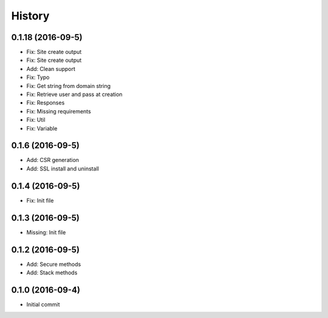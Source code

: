 .. :changelog:

History
-------
0.1.18 (2016-09-5)
++++++++++++++++++
* Fix: Site create output
* Fix: Site create output
* Add: Clean support
* Fix: Typo
* Fix: Get string from domain string
* Fix: Retrieve user and pass at creation
* Fix: Responses
* Fix: Missing requirements
* Fix: Util
* Fix: Variable

0.1.6 (2016-09-5)
++++++++++++++++++
* Add: CSR generation
* Add: SSL install and uninstall

0.1.4 (2016-09-5)
++++++++++++++++++
* Fix: Init file

0.1.3 (2016-09-5)
++++++++++++++++++
* Missing: Init file

0.1.2 (2016-09-5)
++++++++++++++++++
* Add: Secure methods
* Add: Stack methods

0.1.0 (2016-09-4)
++++++++++++++++++
* Initial commit